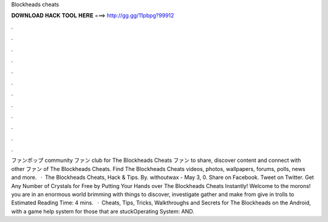 Blockheads cheats

𝐃𝐎𝐖𝐍𝐋𝐎𝐀𝐃 𝐇𝐀𝐂𝐊 𝐓𝐎𝐎𝐋 𝐇𝐄𝐑𝐄 ===> http://gg.gg/11pbpg?99912

.

.

.

.

.

.

.

.

.

.

.

.

ファンポップ community ファン club for The Blockheads Cheats ファン to share, discover content and connect with other ファン of The Blockheads Cheats. Find The Blockheads Cheats videos, photos, wallpapers, forums, polls, news and more.  · The Blockheads Cheats, Hack & Tips. By. withoutwax - May 3, 0. Share on Facebook. Tweet on Twitter. Get Any Number of Crystals for Free by Putting Your Hands over The Blockheads Cheats Instantly! Welcome to the morons! you are in an enormous world brimming with things to discover, investigate gather and make from give in trolls to Estimated Reading Time: 4 mins.  · Cheats, Tips, Tricks, Walkthroughs and Secrets for The Blockheads on the Android, with a game help system for those that are stuckOperating System: AND.